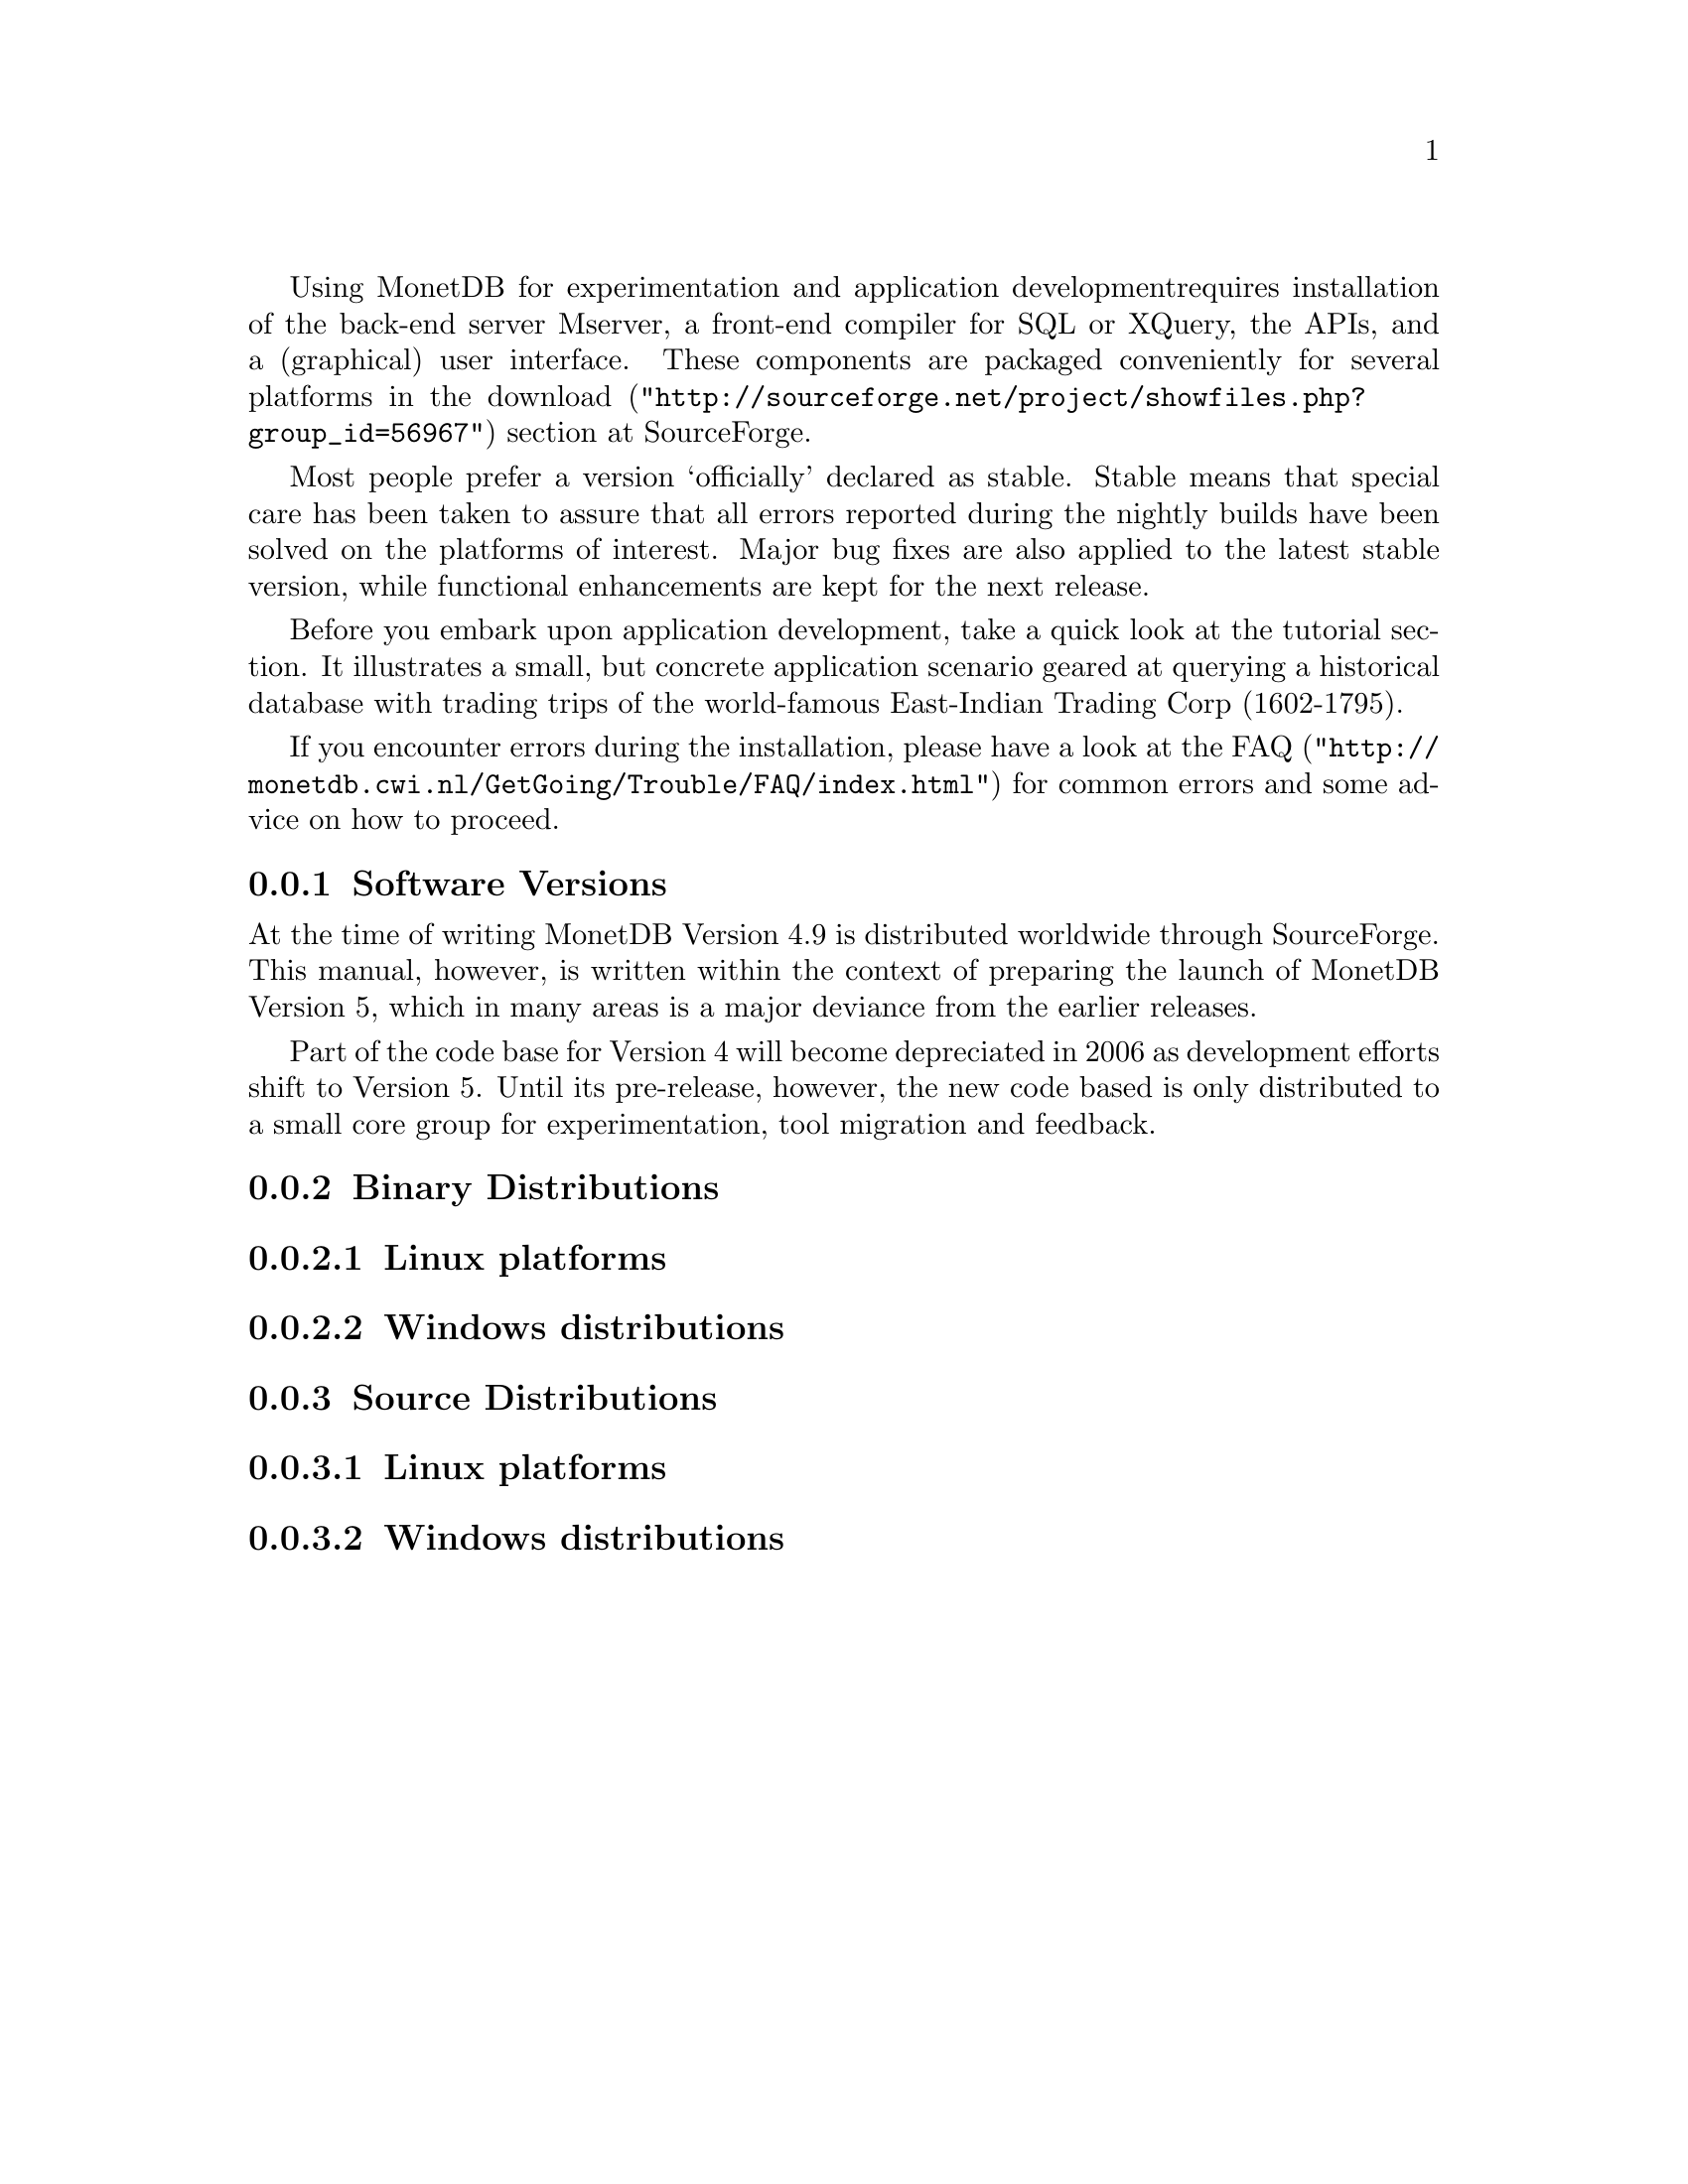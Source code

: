 Using MonetDB for experimentation and application development
requires installation of the back-end server Mserver, a front-end compiler for 
SQL or XQuery, the APIs, and a (graphical) user interface.
These components are packaged conveniently for several platforms in
the @url{"http://sourceforge.net/project/showfiles.php?group_id=56967",download} section at SourceForge.

Most people prefer a version `officially' declared as stable. Stable
means that special care has been taken to assure that all errors reported
during the nightly builds have been solved on the platforms of interest.
Major bug fixes are also applied to the latest stable version, while functional
enhancements are kept for the next release.

Before you embark upon application development, take a quick look at
the tutorial section. It illustrates a small, but concrete application
scenario geared at querying a historical database with trading trips of the
world-famous East-Indian Trading Corp (1602-1795).

If you encounter errors during the installation, please have a look at the
@url{"http://monetdb.cwi.nl/GetGoing/Trouble/FAQ/index.html",FAQ}
for common errors and some advice on how to proceed.

@menu
* Software Versions ::
* Binary Distributions::Intended for end-users.
* Source Distributions::Intended for system developers.
@end menu
@node Software Versions, Binary Distributions, Download and Installation, General Introduction
@subsection Software Versions
At the time of writing MonetDB Version 4.9 is distributed worldwide
through SourceForge.
This manual, however, is written within the context of preparing the
launch of MonetDB Version 5, which in many areas is a major
deviance from the earlier releases.

Part of the code base for Version 4 will become depreciated in 2006 as 
development efforts shift to Version 5. Until its pre-release, however,
the new code based is only distributed to a small core group for 
experimentation, tool migration and feedback.

@node Binary Distributions, Source Distributions, Software Versions, Download and Installation
@subsection Binary Distributions
@subsubsection Linux platforms
@subsubsection Windows distributions

@node Source Distributions, MonetDB Overview ,Binary Distributions, Download and Installation
@subsection Source Distributions
@subsubsection Linux platforms
@subsubsection Windows distributions

